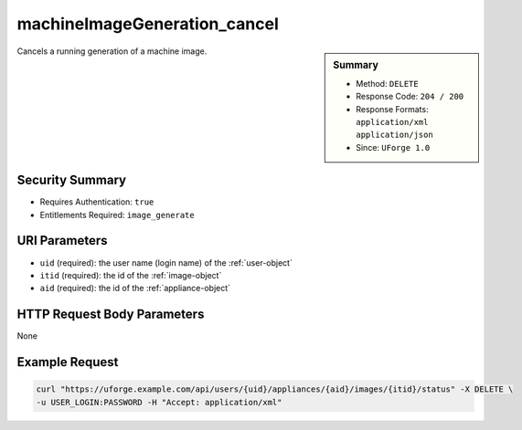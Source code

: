 .. Copyright FUJITSU LIMITED 2016-2019

.. _machineImageGeneration-cancel:

machineImageGeneration_cancel
-----------------------------

.. function:: DELETE /users/{uid}/appliances/{aid}/images/{itid}/status

.. sidebar:: Summary

	* Method: ``DELETE``
	* Response Code: ``204 / 200``
	* Response Formats: ``application/xml`` ``application/json``
	* Since: ``UForge 1.0``

Cancels a running generation of a machine image.

Security Summary
~~~~~~~~~~~~~~~~

* Requires Authentication: ``true``
* Entitlements Required: ``image_generate``

URI Parameters
~~~~~~~~~~~~~~

* ``uid`` (required): the user name (login name) of the :ref:`user-object`
* ``itid`` (required): the id of the :ref:`image-object`
* ``aid`` (required): the id of the :ref:`appliance-object`

HTTP Request Body Parameters
~~~~~~~~~~~~~~~~~~~~~~~~~~~~

None

Example Request
~~~~~~~~~~~~~~~

.. code-block:: bash

	curl "https://uforge.example.com/api/users/{uid}/appliances/{aid}/images/{itid}/status" -X DELETE \
	-u USER_LOGIN:PASSWORD -H "Accept: application/xml"

.. seealso::

	 * :ref:`appliance-object`
	 * :ref:`applianceImage-publish`
	 * :ref:`image-object`
	 * :ref:`imagepkgs-object`
	 * :ref:`machineImagePkg-getAll`
	 * :ref:`machineImagePublish-cancel`
	 * :ref:`machineImagePublishedStatus-get`
	 * :ref:`machineImagePublishedStatus-getAll`
	 * :ref:`machineImagePublished-delete`
	 * :ref:`machineImagePublished-deleteAll`
	 * :ref:`machineImagePublished-download`
	 * :ref:`machineImagePublished-get`
	 * :ref:`machineImagePublished-getAll`
	 * :ref:`machineImageStatus-get`
	 * :ref:`machineImageStatus-getAll`
	 * :ref:`machineImage-delete`
	 * :ref:`machineImage-deleteAll`
	 * :ref:`machineImage-download`
	 * :ref:`machineImage-downloadFile`
	 * :ref:`machineImage-generate`
	 * :ref:`machineImage-get`
	 * :ref:`machineImage-getAll`
	 * :ref:`machineImage-getPlatformTools`
	 * :ref:`machineImage-publish`
	 * :ref:`machineImage-regenerate`
	 * :ref:`scanImage-getPlatformTools`
	 * :ref:`status-object`
